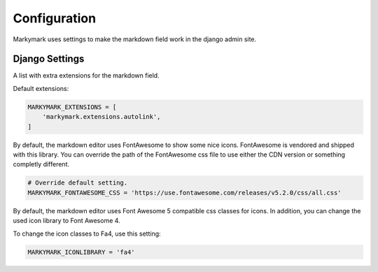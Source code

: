 Configuration
=============

Markymark uses settings to make the markdown field work in the django admin site.


Django Settings
---------------

.. py:data:: MARKYMARK_EXTENSIONS

A list with extra extensions for the markdown field.

Default extensions:

.. code-block:: python

    MARKYMARK_EXTENSIONS = [
        'markymark.extensions.autolink',
    ]


.. py:data:: MARKYMARK_FONTAWESOME_CSS

By default, the markdown editor uses FontAwesome to show some nice icons.
FontAwesome is vendored and shipped with this library. You can override the
path of the FontAwesome css file to use either the CDN version or something
completly different.

.. code-block:: python

    # Override default setting.
    MARKYMARK_FONTAWESOME_CSS = 'https://use.fontawesome.com/releases/v5.2.0/css/all.css'


.. py:data:: MARKYMARK_ICONLIBRARY

By default, the markdown editor uses Font Awesome 5 compatible css classes for icons.
In addition, you can change the used icon library to Font Awesome 4.

To change the icon classes to Fa4, use this setting:

.. code-block:: python

    MARKYMARK_ICONLIBRARY = 'fa4'
